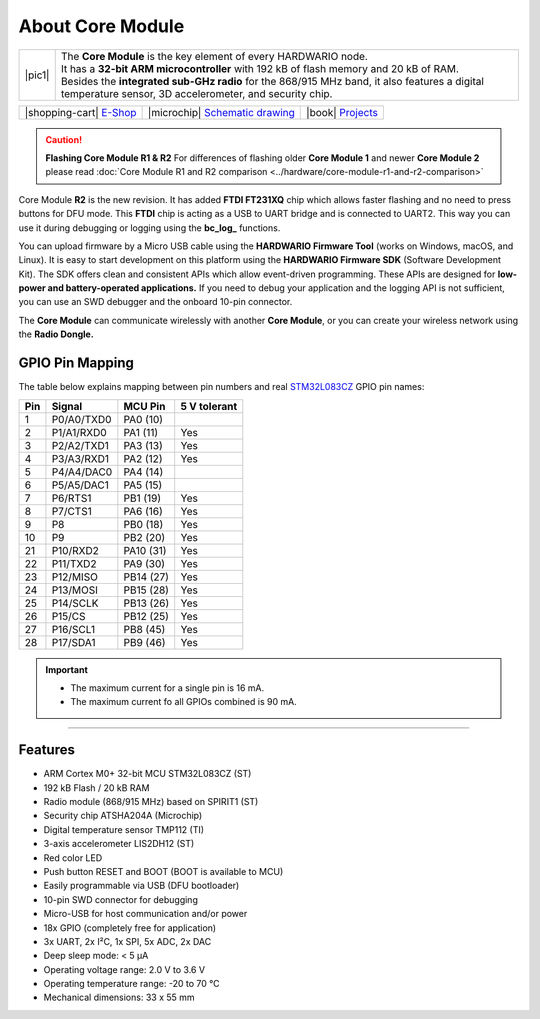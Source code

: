 #################
About Core Module
#################

.. |pic1| thumbnail:: ../_static/hardware/about_core/core-module.png
    :width: 300em
    :height: 300em

+------------------------+----------------------------------------------------------------------------------------------------------------------------------------------------------+
| |pic1|                 | | The **Core Module** is the key element of every HARDWARIO node.                                                                                        |
|                        | | It has a **32-bit ARM microcontroller** with 192 kB of flash memory and 20 kB of RAM.                                                                  |
|                        | | Besides the **integrated sub-GHz radio** for the 868/915 MHz band, it also features a digital temperature sensor, 3D accelerometer, and security chip. |
+------------------------+----------------------------------------------------------------------------------------------------------------------------------------------------------+

+-----------------------------------------------------------------------+--------------------------------------------------------------------------------------------------------------+--------------------------------------------------------------------------------+
| |shopping-cart| `E-Shop <https://shop.hardwario.com/core-module/>`_   | |microchip| `Schematic drawing <https://github.com/hardwario/bc-hardware/tree/master/out/bc-module-core>`_   | |book| `Projects <https://www.hackster.io/hardwario/projects?part_id=73681>`_  |
+-----------------------------------------------------------------------+--------------------------------------------------------------------------------------------------------------+--------------------------------------------------------------------------------+

.. caution::

    **Flashing Core Module R1 & R2**
    For differences of flashing older **Core Module 1** and newer **Core Module 2**
    please read :doc:`Core Module R1 and R2 comparison <../hardware/core-module-r1-and-r2-comparison>`

.. thumbnail:: ../_static/hardware/about_core/core-module-2-pinout.png
   :width: 60%
   :alt: Core Module Pinout

Core Module **R2** is the new revision.
It has added **FTDI FT231XQ** chip which allows faster flashing and no need to press buttons for DFU mode.
This **FTDI** chip is acting as a USB to UART bridge and is connected to UART2.
This way you can use it during debugging or logging using the **bc_log_** functions.

You can upload firmware by a Micro USB cable using the **HARDWARIO Firmware Tool** (works on Windows, macOS, and Linux).
It is easy to start development on this platform using the **HARDWARIO Firmware SDK** (Software Development Kit).
The SDK offers clean and consistent APIs which allow event-driven programming.
These APIs are designed for **low-power and battery-operated applications.**
If you need to debug your application and the logging API is not sufficient, you can use an SWD debugger and the onboard 10-pin connector.

The **Core Module** can communicate wirelessly with another **Core Module**, or you can create your wireless network using the **Radio Dongle.**

****************
GPIO Pin Mapping
****************

The table below explains mapping between pin numbers and real `STM32L083CZ <https://www.st.com/en/microcontrollers-microprocessors/stm32l083cz.html>`_ GPIO pin names:

+----------------+----------------+------------------------------------------------------------------------+--------------------------------------------+
| Pin            | Signal         | MCU Pin                                                                | 5 V tolerant                               |
+================+================+========================================================================+============================================+
| 1              | P0/A0/TXD0     | PA0 (10)                                                               |                                            |
+----------------+----------------+------------------------------------------------------------------------+--------------------------------------------+
| 2              | P1/A1/RXD0     | PA1 (11)                                                               | Yes                                        |
+----------------+----------------+------------------------------------------------------------------------+--------------------------------------------+
| 3              | P2/A2/TXD1     | PA3 (13)                                                               | Yes                                        |
+----------------+----------------+------------------------------------------------------------------------+--------------------------------------------+
| 4              | P3/A3/RXD1     | PA2 (12)                                                               | Yes                                        |
+----------------+----------------+------------------------------------------------------------------------+--------------------------------------------+
| 5              | P4/A4/DAC0     | PA4 (14)                                                               |                                            |
+----------------+----------------+------------------------------------------------------------------------+--------------------------------------------+
| 6              | P5/A5/DAC1     | PA5 (15)                                                               |                                            |
+----------------+----------------+------------------------------------------------------------------------+--------------------------------------------+
| 7              | P6/RTS1        | PB1 (19)                                                               | Yes                                        |
+----------------+----------------+------------------------------------------------------------------------+--------------------------------------------+
| 8              | P7/CTS1        | PA6 (16)                                                               | Yes                                        |
+----------------+----------------+------------------------------------------------------------------------+--------------------------------------------+
| 9              | P8             | PB0 (18)                                                               | Yes                                        |
+----------------+----------------+------------------------------------------------------------------------+--------------------------------------------+
| 10             | P9             | PB2 (20)                                                               | Yes                                        |
+----------------+----------------+------------------------------------------------------------------------+--------------------------------------------+
| 21             | P10/RXD2       | PA10 (31)                                                              | Yes                                        |
+----------------+----------------+------------------------------------------------------------------------+--------------------------------------------+
| 22             | P11/TXD2       | PA9 (30)                                                               | Yes                                        |
+----------------+----------------+------------------------------------------------------------------------+--------------------------------------------+
| 23             | P12/MISO       | PB14 (27)                                                              | Yes                                        |
+----------------+----------------+------------------------------------------------------------------------+--------------------------------------------+
| 24             | P13/MOSI       | PB15 (28)                                                              | Yes                                        |
+----------------+----------------+------------------------------------------------------------------------+--------------------------------------------+
| 25             | P14/SCLK       | PB13 (26)                                                              | Yes                                        |
+----------------+----------------+------------------------------------------------------------------------+--------------------------------------------+
| 26             | P15/CS         | PB12 (25)                                                              | Yes                                        |
+----------------+----------------+------------------------------------------------------------------------+--------------------------------------------+
| 27             | P16/SCL1       | PB8 (45)                                                               | Yes                                        |
+----------------+----------------+------------------------------------------------------------------------+--------------------------------------------+
| 28             | P17/SDA1       | PB9 (46)                                                               | Yes                                        |
+----------------+----------------+------------------------------------------------------------------------+--------------------------------------------+


.. important::

    - The maximum current for a single pin is 16 mA.
    - The maximum current fo all GPIOs combined is 90 mA.


----------------------------------------------------------------------------------------------

********
Features
********

- ARM Cortex M0+ 32-bit MCU STM32L083CZ (ST)
- 192 kB Flash / 20 kB RAM
- Radio module (868/915 MHz) based on SPIRIT1 (ST)
- Security chip ATSHA204A (Microchip)
- Digital temperature sensor TMP112 (TI)
- 3-axis accelerometer LIS2DH12 (ST)
- Red color LED
- Push button RESET and BOOT (BOOT is available to MCU)
- Easily programmable via USB (DFU bootloader)
- 10-pin SWD connector for debugging
- Micro-USB for host communication and/or power
- 18x GPIO (completely free for application)
- 3x UART, 2x I²C, 1x SPI, 5x ADC, 2x DAC
- Deep sleep mode: < 5 µA
- Operating voltage range: 2.0 V to 3.6 V
- Operating temperature range: -20 to 70 °C
- Mechanical dimensions: 33 x 55 mm
